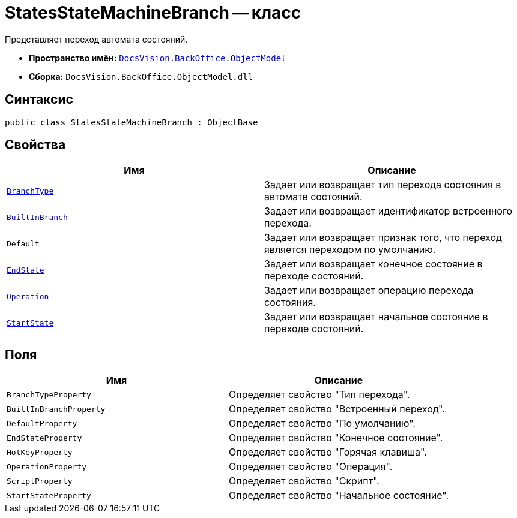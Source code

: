 = StatesStateMachineBranch -- класс

Представляет переход автомата состояний.

* *Пространство имён:* `xref:api/DocsVision/Platform/ObjectModel/ObjectModel_NS.adoc[DocsVision.BackOffice.ObjectModel]`
* *Сборка:* `DocsVision.BackOffice.ObjectModel.dll`

== Синтаксис

[source,csharp]
----
public class StatesStateMachineBranch : ObjectBase
----

== Свойства

[cols=",",options="header"]
|===
|Имя |Описание
|`xref:api/DocsVision/BackOffice/ObjectModel/StatesStateMachineBranch.BranchType_PR.adoc[BranchType]` |Задает или возвращает тип перехода состояния в автомате состояний.
|`xref:api/DocsVision/BackOffice/ObjectModel/StatesStateMachineBranch.BuiltInBranch_PR.adoc[BuiltInBranch]` |Задает или возвращает идентификатор встроенного перехода.
|`Default` |Задает или возвращает признак того, что переход является переходом по умолчанию.
|`xref:api/DocsVision/BackOffice/ObjectModel/StatesStateMachineBranch.EndState_PR.adoc[EndState]` |Задает или возвращает конечное состояние в переходе состояний.
|`xref:api/DocsVision/BackOffice/ObjectModel/StatesStateMachineBranch.Operation_PR.adoc[Operation]` |Задает или возвращает операцию перехода состояния.
|`xref:api/DocsVision/BackOffice/ObjectModel/StatesStateMachineBranch.StartState_PR.adoc[StartState]` |Задает или возвращает начальное состояние в переходе состояний.
|===

== Поля

[cols=",",options="header"]
|===
|Имя |Описание
|`BranchTypeProperty` |Определяет свойство "Тип перехода".
|`BuiltInBranchProperty` |Определяет свойство "Встроенный переход".
|`DefaultProperty` |Определяет свойство "По умолчанию".
|`EndStateProperty` |Определяет свойство "Конечное состояние".
|`HotKeyProperty` |Определяет свойство "Горячая клавиша".
|`OperationProperty` |Определяет свойство "Операция".
|`ScriptProperty` |Определяет свойство "Скрипт".
|`StartStateProperty` |Определяет свойство "Начальное состояние".
|===
